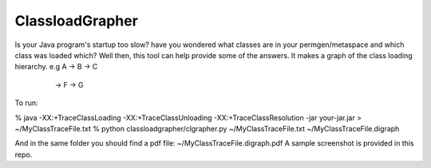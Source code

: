 ================
ClassloadGrapher
================

Is your Java program's startup too slow? have you wondered what classes are in your permgen/metaspace and which class was loaded which?
Well then, this tool can help provide some of the answers. It makes a graph of the class loading hierarchy. 
e.g A -> B -> C
      \
       -> F -> G


To run:

% java -XX:+TraceClassLoading -XX:+TraceClassUnloading -XX:+TraceClassResolution -jar your-jar.jar > ~/MyClassTraceFile.txt
% python classloadgrapher/clgrapher.py ~/MyClassTraceFile.txt ~/MyClassTraceFile.digraph

And in the same folder you should find a pdf file: ~/MyClassTraceFile.digraph.pdf
A sample screenshot is provided in this repo.

